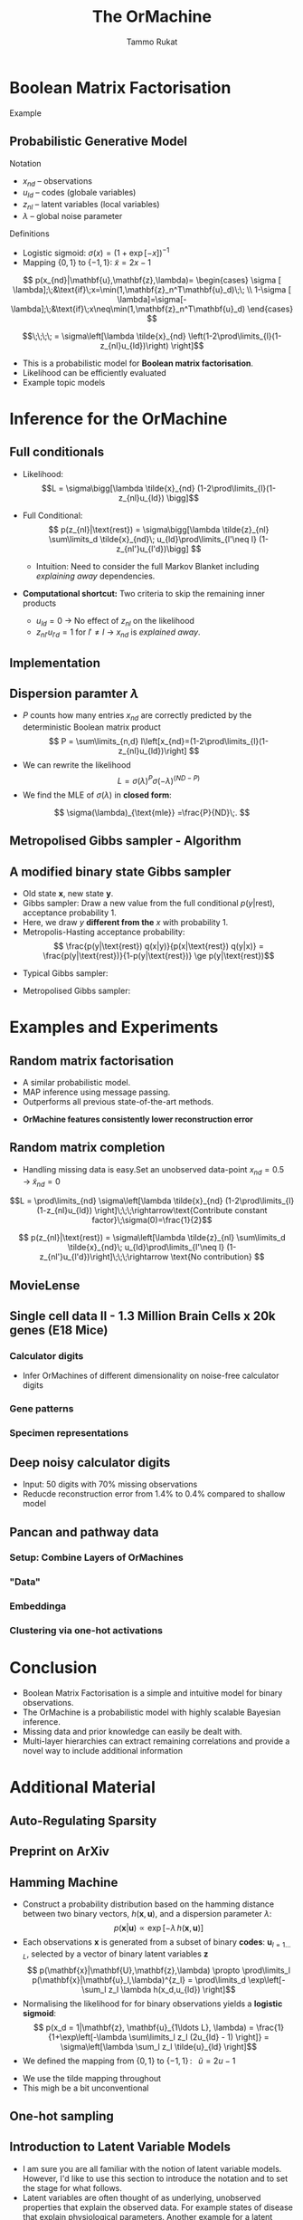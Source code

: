 #+TITLE: The OrMachine
# #+AUTHOR: Yau Group meeting
# #+DATE: March 29, 2017
#+email: Tammo Rukat
#+AUTHOR: Tammo Rukat

# Careful: the ox-reveal.el that is acutally being used is in .emacs.d/elpa/ox-reveal-20150408.831
# #+REVEAL_ROOT: file:./org_reveal_presentation/
# #+REVEAL_ROOT: https://cdn.jsdelivr.net/reveal.js/3.0.0/
#+REVEAL_ROOT: file:./reveal.js/
# #+REVEAL_EXTRA_CSS: ./local.css
#+OPTIONS: reveal_single_file:t
#+OPTIONS: reveal_center:t reveal_progress:t reveal_history:nil reveal_control:f
#+OPTIONS: reveal_mathjax:t reveal_rolling_links:f reveal_keyboard:t reveal_overview:t num:nil
#+OPTIONS: reveal_width:1920 reveal_height:1080
#+OPTIONS: toc:nil
#+REVEAL_MARGIN: 0.15
#+REVEAL_MIN_SCALE: 0.5
#+REVEAL_MAX_SCALE: 2
#+REVEAL_TRANS: cube 
# default|cube|page|concave|zoom|linear|fade|none.
#+REVEAL_THEME: sky
 # sky, league, moon, solarized, league
#+REVEAL_HLEVEL: 1
#+REVEAL_PLUGINS: (notes highlight markdown)
#+REVEAL_SLIDE_NUMBER: t
#+REVEAL_DEFAULT_FRAG_STYLE: roll-in
#+REVEAL_TITLE_SLIDE_BACKGROUND: ./logo.png
#+REVEAL_TITLE_SLIDE_BACKGROUND_SIZE: 400px
#+REVEAL_TITLE_SLIDE_BACKGROUND_REPEAT: repeat
#+REVEAL_TITLE_SLIDE_TEMPLATE: <h1>%t</h1><br><br><br><br><br><h2>Bayesian Boolen matrix factorisation</h2>
#+OPTIONS: org-reveal-center:t

* Boolean Matrix Factorisation
#+ATTR_REVEAL: :frag appear
#+ATTR_HTML: :width 40% :height 40%
[[./calc_digit_data.png]]
#+ATTR_REVEAL: :frag appear
#+ATTR_HTML: :width 40% :height 40%
[[./calc_digit_factor.png]]
#+ATTR_REVEAL: :frag appear 
Example
#+ATTR_REVEAL: :frag appear 
#+ATTR_HTML: :width 45% :height 45%
[[./calc_example.png]]
** Probabilistic Generative Model
#+REVEAL_HTML: <div class="column" style="float:left; width: 45%">
#+ATTR_HTML: :width 90% :height 90%
[[./calc_digit_intro.png]]
#+REVEAL_HTML: </div>

#+REVEAL_HTML: <div class="column" style="float:right; width: 55%">
#+ATTR_REVEAL: :frag (appear appear) :frag_idx(1)
Notation
#+ATTR_REVEAL: :frag appear
- ${x_{nd}}$ -- observations
- ${u_{ld}}$ -- codes (globale variables)
- ${z_{nl}}$ -- latent variables (local variables)
- $\lambda$ -- global noise parameter

#+ATTR_REVEAL: :frag (appear) :frag_idx(2)
Definitions
#+ATTR_REVEAL: :frag appear
- Logistic sigmoid: $\sigma(x) = (1+\exp[-x])^{-1}$
- Mapping $\{0,1\}$ to $\{-1,1\}$: $\tilde{x} = 2x-1$
#+REVEAL_HTML: </div>

#+REVEAL_HTML: <div class="column" style="float:right; width: 100%">
#+ATTR_REVEAL: :frag appear
$$  p(x_{nd}|\mathbf{u},\mathbf{z},\lambda)= \begin{cases} \sigma [ \lambda];\;&\text{if}\;x=\min(1,\mathbf{z}_n^T\mathbf{u}_d)\;\; \\ 1-\sigma [ \lambda]=\sigma[-\lambda];\;&\text{if}\;x\neq\min(1,\mathbf{z}_n^T\mathbf{u}_d)    \end{cases}
$$
#+ATTR_REVEAL: :frag appear
$$\;\;\;\; = \sigma\left[\lambda \tilde{x}_{nd} \left(1-2\prod\limits_{l}(1-z_{nl}u_{ld})\right) \right]$$
#+REVEAL_HTML: </div>
#+BEGIN_NOTES
- This is a probabilistic model for *Boolean matrix factorisation*.
- Likelihood can be efficiently evaluated
- Example topic models
#+END_NOTES
* Inference for the OrMachine
** Full conditionals
#+REVEAL_HTML: <div class="column" style="float:left; width: 50%">
#+ATTR_REVEAL: :frag (appear appear) :frag_idx (1 2)
- Likelihood: $$L = \sigma\bigg[\lambda \tilde{x}_{nd} (1-2\prod\limits_{l}(1-z_{nl}u_{ld}) \bigg]$$
- Full Conditional: $$ p(z_{nl}|\text{rest}) = \sigma\bigg[\lambda \tilde{z}_{nl} \sum\limits_d \tilde{x}_{nd}\; u_{ld}\prod\limits_{l'\neq l} (1-z_{nl'}u_{l'd})\bigg] $$
  #+ATTR_REVEAL: :frag appear :frag_idx 3
  - Intuition: Need to consider the full Markov Blanket including /explaining away/ dependencies.
$$ $$
#+ATTR_REVEAL: :frag (appear) :frag_idx (4)
- *Computational shortcut:* Two criteria to skip the remaining inner products
  #+ATTR_REVEAL: :frag (appear appear) :frag_idx (5 6)
  - $u_{ld} = 0$ $\rightarrow$ No effect of $z_{nl}$ on the likelihood
  - $z_{nl'}u_{l'd} = 1$ for $l' \neq l$ $\rightarrow$ $x_{nd}$ is /explained away/.
#+REVEAL_HTML: </div>
#+REVEAL_HTML: <div class="column" style="float:left; width: 50%">
#+ATTR_REVEAL: :frag appear :frag_idx 3
[[./single_layer_network.png]]
#+REVEAL_HTML: </div>
** Implementation
#+ATTR_HTML: :width 50% :height 60%
[[./alg1_2.png]]

** Dispersion paramter $\lambda$
- $P$ counts how many entries $x_{nd}$ are correctly predicted by the deterministic Boolean matrix product $$ P = \sum\limits_{n,d} I\left[x_{nd}=(1-2\prod\limits_{l}(1-z_{nl}u_{ld})\right] $$
- We can rewrite the likelihood
 $$ L = \sigma(\lambda)^P \sigma(-\lambda)^{(ND-P)} $$
- We find the MLE of $\sigma(\lambda)$ in *closed form*:
$$ \sigma(\lambda)_{\text{mle}} =\frac{P}{ND}\;. $$
** Metropolised Gibbs sampler - Algorithm
#+ATTR_HTML: :width 50% :height 60%
[[./alg2_mod.png]]
** A modified binary state Gibbs sampler
#+ATTR_REVEAL: :frag (appear appear appear appear) :frag_idx (1 2 3 4)
- Old state $\mathbf{x}$, new state $\mathbf{y}$.
- Gibbs sampler: Draw a new value from the full conditional $p(y|\text{rest})$, acceptance probability 1.
- Here, we draw $y$ *different from the* $x$ with probability 1.
- Metropolis-Hasting acceptance probability: $$ \frac{p(y|\text{rest}) q(x|y)}{p(x|\text{rest}) q(y|x)} = \frac{p(y|\text{rest})}{1-p(y|\text{rest})} \ge p(y|\text{rest})$$

#+ATTR_REVEAL: :frag appear
- Typical Gibbs sampler:

  [[./heads_small.png]]   [[./heads_small.png]]  [[./heads_small.png]]  [[./tails_small.png]]  [[./heads_small.png]] 
 [[./tails_small.png]]  [[./tails_small.png]]  [[./heads_small.png]]  [[./tails_small.png]]  [[./heads_small.png]]  [[./heads_small.png]] [[./tails_small.png]] 

#+ATTR_REVEAL: :frag appear
- Metropolised Gibbs sampler:

  [[./heads_small.png]]  [[./tails_small.png]]   [[./heads_small.png]]  [[./tails_small.png]]  [[./heads_small.png]]  [[./tails_small.png]]  [[./heads_small.png]]  [[./tails_small.png]]  [[./heads_small.png]]  [[./tails_small.png]]  [[./heads_small.png]]  [[./tails_small.png]]
* Examples and Experiments
** Random matrix factorisation
#+REVEAL_HTML: <div class="column" style="float:left; width: 50%">
$$ $$
[[./mp.png]]
- A similar probabilistic model.
- MAP inference using message passing.
- Outperforms all previous state-of-the-art methods.
#+ATTR_REVEAL: :frag appear :frag_idx 1
- *OrMachine features consistently lower reconstruction error*
#+REVEAL_HTML: </div>
#+REVEAL_HTML: <div class="column" style="float:left; width: 50%">
#+ATTR_REVEAL: :frag appear :frag_idx 1
#+ATTR_HTML: :width 70% :height %0%
[[./factorsiation_performance_new.png]]
#+REVEAL_HTML: </div>
** Random matrix completion
#+ATTR_REVEAL: :frag (appear) :frag_idx (1)
- Handling missing data is easy.Set an unobserved data-point $x_{nd} = 0.5 \;\rightarrow\; \tilde{x}_{nd}=0$ 
#+REVEAL_HTML: <span class="fragment (appear)" data-fragment-index="2"><p>
$$L = \prod\limits_{nd} \sigma\left[\lambda \tilde{x}_{nd} (1-2\prod\limits_{l}(1-z_{nl}u_{ld}) \right]\;\;\;\rightarrow\text{Contribute constant factor}\;\sigma(0)=\frac{1}{2}$$ 
#+REVEAL_HTML: <span class="fragment (appear)" data-fragment-index="3"><p>
$$ p(z_{nl}|\text{rest}) = \sigma\left[\lambda \tilde{z}_{nl} \sum\limits_d \tilde{x}_{nd}\; u_{ld}\prod\limits_{l'\neq l} (1-z_{nl'}u_{l'd})\right]\;\;\;\rightarrow \text{No contribution} $$
#+REVEAL_HTML: <div class="column" style="float:left; width: 50%">
#+ATTR_REVEAL: :frag appear :frag_idx 4
#+ATTR_HTML: :width 80% :height 50%
[[./completion1.png]]
#+REVEAL_HTML: </div>
#+REVEAL_HTML: <div class="column" style="float:left; width: 50%">
#+ATTR_REVEAL: :frag appear :frag_idx 5
#+ATTR_HTML: :width 85% :height 50%
[[./completion2.png]]
#+REVEAL_HTML: </div>
** MovieLense
#+REVEAL_HTML: <div class="column" style="float:left; width: 50%">
#+ATTR_HTML: :width 85% :height 50%
[[./movielense1.png]]
#+REVEAL_HTML: </div>
#+REVEAL_HTML: <div class="column" style="float:left; width: 50%">
#+ATTR_HTML: :width 85% :height 50%
[[./ml_roc.png]]
#+REVEAL_HTML: </div>
** Single cell data II - 1.3 Million Brain Cells x 20k genes (E18 Mice)
*** Calculator digits
[[./calc_hierarchy_feb21.png]]
- Infer OrMachines of different dimensionality on noise-free calculator digits
*** Gene patterns
#+ATTR_HTML: :width 90% :height 50%
[[./mice_neurons1.png]]
*** Specimen representations
#+ATTR_HTML: :width 90% :height 50%
[[./mice_neurons2.png]]
** Deep noisy calculator digits
#+ATTR_HTML: :width 50% :height 50%
[[./deeper_calc.png]]
- Input: 50 digits with 70% missing observations
- Reducde reconstruction error from 1.4% to 0.4% compared to shallow model
** Pancan and pathway data
*** Setup: Combine Layers of OrMachines
[[./arc.png]]
*** "Data"
# [[./arc_data_2.png]]
#+ATTR_HTML: :width 70% :height 70%
[[./pancan_data.png]]
*** Embeddinga
#+ATTR_HTML: :width 80% :height 80%
[[./pancan_representations.png]]
*** Clustering via one-hot activations
# [[./arc_codes_2.png]]
#+ATTR_HTML: :width 60% :height 60%
[[./pancan_clustering.png]]
* Conclusion
# :PROPERTIES:
# :reveal_background: ./logo.png
# :reveal_background_trans: slide
# :reveal_background_size: 400px
# :reveal_background_repeat: repeat
# :END:
- Boolean Matrix Factorisation is a simple and intuitive model for binary observations.
- The OrMachine is a probabilistic model with highly scalable Bayesian inference.
- Missing data and prior knowledge can easily be dealt with.
- Multi-layer hierarchies can extract remaining correlations and provide a novel way to include additional information
* Additional Material
** Auto-Regulating Sparsity
#+ATTR_HTML: :width 70% :height 70%
[[./single_cell_overfit.png]]
** Preprint on ArXiv
#+ATTR_HTML: :width 90% :height 90%
[[./arxiv.png]]
** Hamming Machine
#+ATTR_REVEAL: :frag (appear appear appear appear) :frag_idx (1 2 3 4)
- Construct a probability distribution based on the hamming distance between two binary vectors, ${h(\mathbf{x},\mathbf{u})}$, and a dispersion parameter ${\lambda}$: $$ p(\mathbf{x}|\mathbf{u}) \propto \exp\left[ -\lambda \, h(\mathbf{x},\mathbf{u}) \right] $$
- Each observations ${\mathbf{x} }$ is generated from a subset of binary *codes*: ${\mathbf{u}_{l{=}1\ldots L}}$, selected by a vector of binary latent variables ${\mathbf{z}}$ $$ p(\mathbf{x}|\mathbf{U},\mathbf{z},\lambda) \propto \prod\limits_l p(\mathbf{x}|\mathbf{u}_l,\lambda)^{z_l} = \prod\limits_d \exp\left[- \sum_l z_l \lambda h(x_d,u_{ld}) \right]$$
- Normalising the likelihood for for binary observations yields a *logistic sigmoid*: $$ p(x_d = 1|\mathbf{z}, \mathbf{u}_{1\ldots L}, \lambda) = \frac{1}{1+\exp\left[-\lambda \sum\limits_l z_l (2u_{ld} - 1) \right]} = \sigma\left[\lambda \sum_l z_l \tilde{u}_{ld} \right]$$
- We defined the mapping from ${\{0,1\}}$ to ${\{{-}1,1\}\,}$: $\;\;{\tilde{u} = 2u{-}1}$ 
#+BEGIN_NOTES
  - We use the tilde mapping throughout
  - This migh be a bit unconventional
#+END_NOTES
** One-hot sampling
** Introduction to Latent Variable Models 
#+BEGIN_NOTES
- I am sure you are all familiar with the notion of latent variable models. However, I'd like to use this section to introduce the notation and to set the stage for what follows.
- Latent variables are often thought of as underlying, unobserved properties that explain the observed data. For example states of disease that explain physiological parameters. Another example for a latent variable could be a persons particular taste that explains which product they buy or which movie they watch.
#+END_NOTES
*** Notation and Graphical Model
#+BEGIN_NOTES
- graphical model (directed = Bayes nets) encodes independence properties
- Everyone familiar with plate notation?
- from a frequentist point of view there is a difference between latent variables and paramters, for a Bayesian there isn't.
- continuous variables are often inappropriate
#+END_NOTES
#+REVEAL_HTML: <div class="column" style="float:left; width: 50%">
#+ATTR_REVEAL: :frag (appear appear appear) :frag_idx(1)
[[./plate_model.png]]
#+ATTR_REVEAL: :frag (appear appear appear) :frag_idx(1)
- Mixture models
- Factor Analysis (PCA)
#+REVEAL_HTML: </div>
#+REVEAL_HTML: <div class="column" style="float:left; width: 50%">
#+ATTR_REVEAL: :frag appear
#+ATTR_REVEAL: :frag (appear appear appear appear appear appear) :frag_idx(2 2 2 2 2 2)
- Variables
  + ${x_{nd}}$ -- observations
  + ${u_{ld}}$ -- parameters (globale variables, weights)
  + ${z_{nl}}$ -- latent variables (local variables)
- Indices
  + ${n = 1\ldots N}$ -- observations/specimens
  + ${d = 1\ldots D}$ -- features (e.g. pixels or genes)
  + ${l = 1\ldots L}$ -- latent dimensions
  + ${k = 1\ldots K}$ -- layers
- N observations 
- D features 
- L latent variables
- K layers / abstraction levels
#+REVEAL_HTML: </div>

*** Neural network
[[./single_layer_network.png]]
#+ATTR_REVEAL: :frag (appear appear appear) :frag_idx(1)
- Major difference to feed forward neural nets: Nodes *and* weights are stochastic
*** What makes a good latent variable model for biological data?
#+BEGIN_NOTES
- Latent properties will often be discrete.
- Scale well
#+END_NOTES
** Multi-layer OrMachine
[[./twolayer_hm.png]]

With ${\mathbf{z}^{[0]}_n = \mathbf{x}_n}$ and ${L^{[0]} = D}$, that is
$$  p(\mathbf{Z}^{[0:K]},\mathbf{U}^{[1:K]},\lambda) = 
  p(\mathbf{Z}^{[K]}) \prod_{k=0}^{K-1} p(\mathbf{Z}^{[k]}|\mathbf{Z}^{[k{+}1]},\mathbf{U}^{[k{+}1]},\lambda^{[k{+}1]})\, p(\mathbf{U}^{[k{+}1]})\, p(\lambda^{[k{+}1]}) 
$$

The joint density factorises in terms of the form p(layer|parents)
** Random matrix factorisation
*** Problem setting
#+ATTR_HTML: :width 50% :height 50%
[[./factorisation.png]]
** Speed
[[./scaling_parallel.png]]
** Single cell data I
[[./sc_hierarchy.png]]
** MNIST
#+ATTR_HTML: :width 60% :height 50%
[[./mnist_hierarchy.png]]
#+BEGIN_NOTES
- Explain overfitting (get more and more distributed representation)
#+END_NOTES
** Deep calculator digits
[[./calc_digit_intro.png]]
#+ATTR_HTML: :width 50% :height 50%
[[./deep_calc.png]]
- Second layer representation fed forward to data layer.

** A little detour: Peskun's Theorem
#+ATTR_REVEAL: :frag (appear appear appear) :frag_idx (1 4)
- We have
  #+ATTR_REVEAL: :frag (appear appear appear) :frag_idx (1 2 3)
  - A random variable $X$ following a distribution $\pi$ 
  - Transition matrices $P_1$ and $P_2$ that are reversible for $\pi$: $$ \pi(x)P(x,y) = \pi(y)P(y,x) $$
  - Define $P_2 \ge P_1$, if it's true for every off-diagonal element.
- The theorem states, if $$P_2 \ge P_1$$ then:
  $$ v(f, \pi, P_1) \ge v(f, \pi, P_2) $$ where $$ v(f, \pi, P) = \lim_{N\rightarrow\infty} N \text{var}(\hat{I}_N) $$ is the variance of some estimator $$ \hat{I}_N = \sum\limits_{t=1}^N \frac{f(X^{(t)})}{N}\;\; \text{of}\;\; I = E_{\pi}(f)$$
